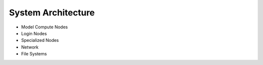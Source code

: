 System Architecture
--------------------

- Model Compute Nodes

- Login Nodes

- Specialized Nodes

- Network

- File Systems
